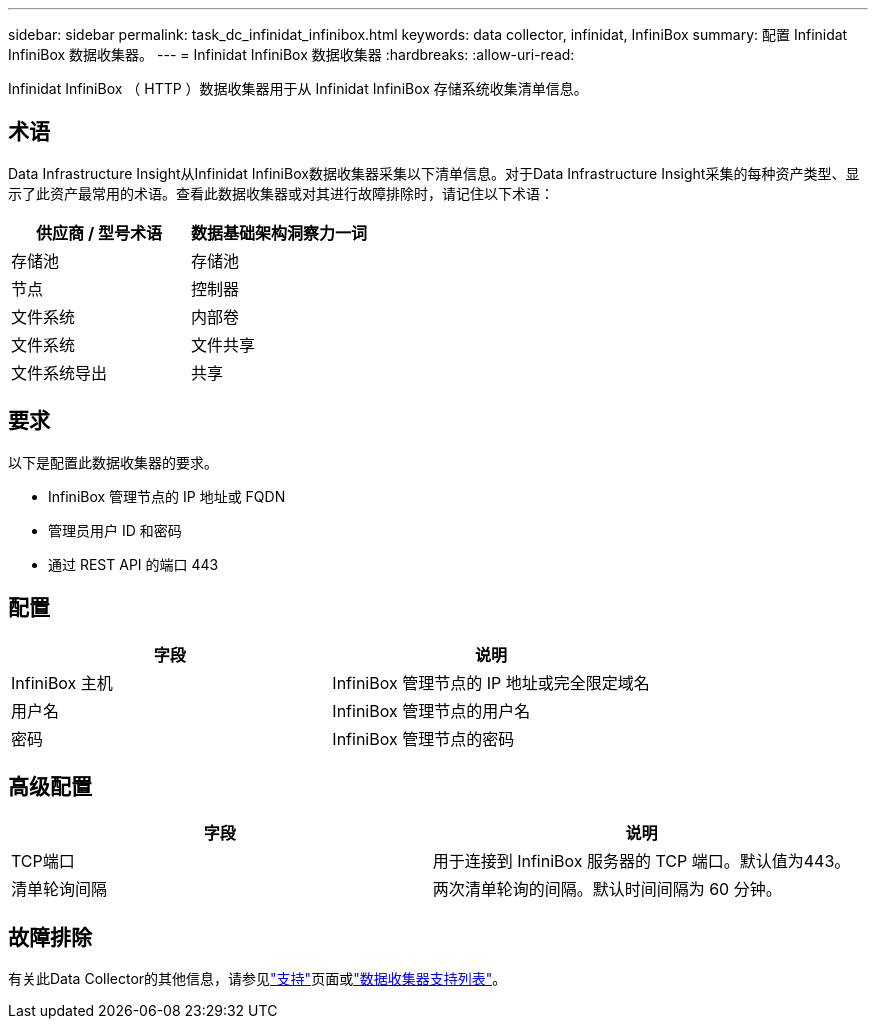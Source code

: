 ---
sidebar: sidebar 
permalink: task_dc_infinidat_infinibox.html 
keywords: data collector, infinidat, InfiniBox 
summary: 配置 Infinidat InfiniBox 数据收集器。 
---
= Infinidat InfiniBox 数据收集器
:hardbreaks:
:allow-uri-read: 


[role="lead"]
Infinidat InfiniBox （ HTTP ）数据收集器用于从 Infinidat InfiniBox 存储系统收集清单信息。



== 术语

Data Infrastructure Insight从Infinidat InfiniBox数据收集器采集以下清单信息。对于Data Infrastructure Insight采集的每种资产类型、显示了此资产最常用的术语。查看此数据收集器或对其进行故障排除时，请记住以下术语：

[cols="2*"]
|===
| 供应商 / 型号术语 | 数据基础架构洞察力一词 


| 存储池 | 存储池 


| 节点 | 控制器 


| 文件系统 | 内部卷 


| 文件系统 | 文件共享 


| 文件系统导出 | 共享 
|===


== 要求

以下是配置此数据收集器的要求。

* InfiniBox 管理节点的 IP 地址或 FQDN
* 管理员用户 ID 和密码
* 通过 REST API 的端口 443




== 配置

[cols="2*"]
|===
| 字段 | 说明 


| InfiniBox 主机 | InfiniBox 管理节点的 IP 地址或完全限定域名 


| 用户名 | InfiniBox 管理节点的用户名 


| 密码 | InfiniBox 管理节点的密码 
|===


== 高级配置

[cols="2*"]
|===
| 字段 | 说明 


| TCP端口 | 用于连接到 InfiniBox 服务器的 TCP 端口。默认值为443。 


| 清单轮询间隔 | 两次清单轮询的间隔。默认时间间隔为 60 分钟。 
|===


== 故障排除

有关此Data Collector的其他信息，请参见link:concept_requesting_support.html["支持"]页面或link:reference_data_collector_support_matrix.html["数据收集器支持列表"]。
